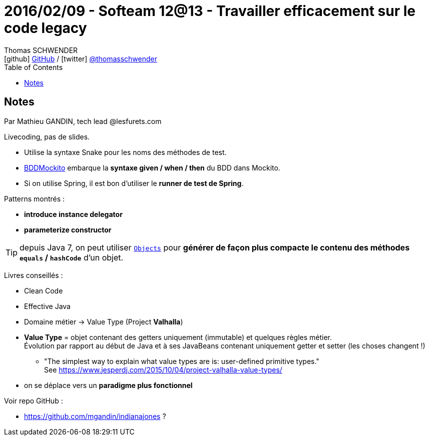 = 2016/02/09 - Softeam 12@13 - Travailler efficacement sur le code legacy
Thomas SCHWENDER <icon:github[] https://github.com/Ardemius/[GitHub] / icon:twitter[role="aqua"] https://twitter.com/thomasschwender[@thomasschwender]>
// Handling GitHub admonition blocks icons
ifndef::env-github[:icons: font]
ifdef::env-github[]
:status:
:outfilesuffix: .adoc
:caution-caption: :fire:
:important-caption: :exclamation:
:note-caption: :paperclip:
:tip-caption: :bulb:
:warning-caption: :warning:
endif::[]
:imagesdir: ./images
:source-highlighter: highlightjs
:highlightjs-languages: asciidoc
// We must enable experimental attribute to display Keyboard, button, and menu macros
:experimental:
// Next 2 ones are to handle line breaks in some particular elements (list, footnotes, etc.)
:lb: pass:[<br> +]
:sb: pass:[<br>]
// check https://github.com/Ardemius/personal-wiki/wiki/AsciiDoctor-tips for tips on table of content in GitHub
:toc: macro
:toclevels: 4
// To number the sections of the table of contents
//:sectnums:
// Add an anchor with hyperlink before the section title
:sectanchors:
// To turn off figure caption labels and numbers
:figure-caption!:
// Same for examples
//:example-caption!:
// To turn off ALL captions
// :caption:

toc::[]

== Notes

Par Mathieu GANDIN, tech lead @lesfurets.com

Livecoding, pas de slides.

* Utilise la syntaxe Snake pour les noms des méthodes de test.
* https://javadoc.io/doc/org.mockito/mockito-core/latest/org/mockito/BDDMockito.html[BDDMockito] embarque la *syntaxe given / when / then* du BDD dans Mockito.

* Si on utilise Spring, il est bon d'utiliser le *runner de test de Spring*.

Patterns montrés :

	* *introduce instance delegator*
	* *parameterize constructor*

TIP: depuis Java 7, on peut utiliser https://docs.oracle.com/javase/7/docs/api/java/util/Objects.html[`Objects`] pour *générer de façon plus compacte le contenu des méthodes `equals` / `hashCode`* d'un objet.

Livres conseillés :
	
	* Clean Code
	* Effective Java

//-

* Domaine métier -> Value Type (Project *Valhalla*)

	* *Value Type* = objet contenant des getters uniquement (immutable) et quelques règles métier. +
	Évolution par rapport au début de Java et à ses JavaBeans contenant uniquement getter et setter (les choses changent !)
		** "The simplest way to explain what value types are is: user-defined primitive types." +
		See https://www.jesperdj.com/2015/10/04/project-valhalla-value-types/
	* on se déplace vers un *paradigme plus fonctionnel*

Voir repo GitHub : 

	* https://github.com/mgandin/indianajones ?





